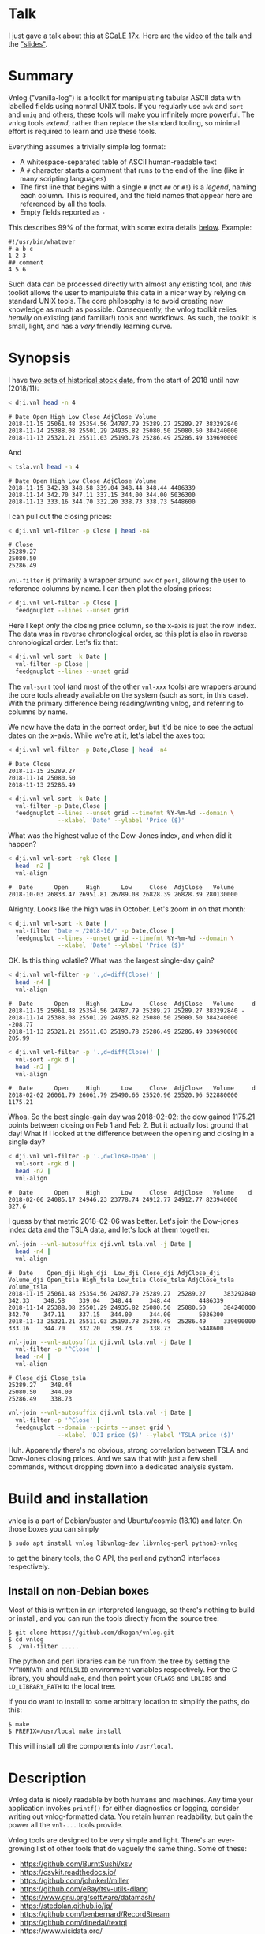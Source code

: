 * Talk

I just gave a talk about this at [[https://www.socallinuxexpo.org/scale/17x][SCaLE 17x]]. Here are the [[https://www.youtube.com/watch?v=Qvb_uNkFGNQ&t=12830s][video of the talk]] and
the [[https://github.com/dkogan/talk-feedgnuplot-vnlog/blob/master/feedgnuplot-vnlog.org]["slides"]].

* Summary

Vnlog ("vanilla-log") is a toolkit for manipulating tabular ASCII data with
labelled fields using normal UNIX tools. If you regularly use =awk= and =sort=
and =uniq= and others, these tools will make you infinitely more powerful. The
vnlog tools /extend/, rather than replace the standard tooling, so minimal
effort is required to learn and use these tools.

Everything assumes a trivially simple log format:

- A whitespace-separated table of ASCII human-readable text
- A =#= character starts a comment that runs to the end of the line (like in
  many scripting languages)
- The first line that begins with a single =#= (not =##= or =#!=) is a /legend/,
  naming each column. This is required, and the field names that appear here are
  referenced by all the tools.
- Empty fields reported as =-=

This describes 99% of the format, with some extra details [[#format-details][below]]. Example:

#+BEGIN_EXAMPLE
#!/usr/bin/whatever
# a b c
1 2 3
## comment
4 5 6
#+END_EXAMPLE

Such data can be processed directly with almost any existing tool, and /this/
toolkit allows the user to manipulate this data in a nicer way by relying on
standard UNIX tools. The core philosophy is to avoid creating new knowledge as
much as possible. Consequently, the vnlog toolkit relies /heavily/ on existing
(and familiar!) tools and workflows. As such, the toolkit is small, light, and
has a /very/ friendly learning curve.

* Synopsis

I have [[https://raw.githubusercontent.com/dkogan/vnlog/master/dji-tsla.tar.gz][two sets of historical stock data]], from the start of 2018 until now
(2018/11):

#+BEGIN_SRC sh :results output :exports both
< dji.vnl head -n 4
#+END_SRC

#+RESULTS:
: # Date Open High Low Close AdjClose Volume
: 2018-11-15 25061.48 25354.56 24787.79 25289.27 25289.27 383292840
: 2018-11-14 25388.08 25501.29 24935.82 25080.50 25080.50 384240000
: 2018-11-13 25321.21 25511.03 25193.78 25286.49 25286.49 339690000

And

#+BEGIN_SRC sh :results output :exports both
< tsla.vnl head -n 4
#+END_SRC

#+RESULTS:
: # Date Open High Low Close AdjClose Volume
: 2018-11-15 342.33 348.58 339.04 348.44 348.44 4486339
: 2018-11-14 342.70 347.11 337.15 344.00 344.00 5036300
: 2018-11-13 333.16 344.70 332.20 338.73 338.73 5448600

I can pull out the closing prices:

#+BEGIN_SRC sh :results output :exports both
< dji.vnl vnl-filter -p Close | head -n4
#+END_SRC

#+RESULTS:
: # Close
: 25289.27
: 25080.50
: 25286.49

=vnl-filter= is primarily a wrapper around =awk= or =perl=, allowing the user to
reference columns by name. I can then plot the closing prices:

#+BEGIN_SRC sh :results file link :exports both
< dji.vnl vnl-filter -p Close |
  feedgnuplot --lines --unset grid
#+END_SRC

#+RESULTS:
[[file:guide-1.svg]]

Here I kept /only/ the closing price column, so the x-axis is just the row
index. The data was in reverse chronological order, so this plot is also in
reverse chronological order. Let's fix that:

#+BEGIN_SRC sh :results file link :exports both
< dji.vnl vnl-sort -k Date |
  vnl-filter -p Close |
  feedgnuplot --lines --unset grid
#+END_SRC

#+RESULTS:
[[file:guide-2.svg]]

The =vnl-sort= tool (and most of the other =vnl-xxx= tools) are wrappers around
the core tools already available on the system (such as =sort=, in this case).
With the primary difference being reading/writing vnlog, and referring to
columns by name.

We now have the data in the correct order, but it'd be nice to see the actual
dates on the x-axis. While we're at it, let's label the axes too:

#+BEGIN_SRC sh :results output :exports both
< dji.vnl vnl-filter -p Date,Close | head -n4
#+END_SRC

#+RESULTS:
: # Date Close
: 2018-11-15 25289.27
: 2018-11-14 25080.50
: 2018-11-13 25286.49

#+BEGIN_SRC sh :results file link :exports both
< dji.vnl vnl-sort -k Date |
  vnl-filter -p Date,Close |
  feedgnuplot --lines --unset grid --timefmt %Y-%m-%d --domain \
              --xlabel 'Date' --ylabel 'Price ($)'
#+END_SRC

#+RESULTS:
[[file:guide-3.svg]]

What was the highest value of the Dow-Jones index, and when did it happen?

#+BEGIN_SRC sh :results output :exports both
< dji.vnl vnl-sort -rgk Close |
  head -n2 |
  vnl-align
#+END_SRC

#+RESULTS:
: #  Date      Open     High      Low     Close  AdjClose   Volume 
: 2018-10-03 26833.47 26951.81 26789.08 26828.39 26828.39 280130000

Alrighty. Looks like the high was in October. Let's zoom in on that month:

#+BEGIN_SRC sh :results file link :exports both
< dji.vnl vnl-sort -k Date |
  vnl-filter 'Date ~ /2018-10/' -p Date,Close |
  feedgnuplot --lines --unset grid --timefmt %Y-%m-%d --domain \
              --xlabel 'Date' --ylabel 'Price ($)'
#+END_SRC

#+RESULTS:
[[file:guide-4.svg]]

OK. Is this thing volatile? What was the largest single-day gain?

#+BEGIN_SRC sh :results output :exports both
< dji.vnl vnl-filter -p '.,d=diff(Close)' |
  head -n4 |
  vnl-align
#+END_SRC

#+RESULTS:
: #  Date      Open     High      Low     Close  AdjClose   Volume     d   
: 2018-11-15 25061.48 25354.56 24787.79 25289.27 25289.27 383292840 -      
: 2018-11-14 25388.08 25501.29 24935.82 25080.50 25080.50 384240000 -208.77
: 2018-11-13 25321.21 25511.03 25193.78 25286.49 25286.49 339690000  205.99

#+BEGIN_SRC sh :results output :exports both
< dji.vnl vnl-filter -p '.,d=diff(Close)' |
  vnl-sort -rgk d |
  head -n2 |
  vnl-align
#+END_SRC

#+RESULTS:
: #  Date      Open     High      Low     Close  AdjClose   Volume     d   
: 2018-02-02 26061.79 26061.79 25490.66 25520.96 25520.96 522880000 1175.21

Whoa. So the best single-gain day was 2018-02-02: the dow gained 1175.21 points
between closing on Feb 1 and Feb 2. But it actually lost ground that day! What
if I looked at the difference between the opening and closing in a single day?

#+BEGIN_SRC sh :results output :exports both
< dji.vnl vnl-filter -p '.,d=Close-Open' |
  vnl-sort -rgk d |
  head -n2 |
  vnl-align
#+END_SRC

#+RESULTS:
: #  Date      Open     High      Low     Close  AdjClose   Volume    d  
: 2018-02-06 24085.17 24946.23 23778.74 24912.77 24912.77 823940000 827.6

I guess by that metric 2018-02-06 was better. Let's join the Dow-jones index
data and the TSLA data, and let's look at them together:

#+BEGIN_SRC sh :results output :exports both
vnl-join --vnl-autosuffix dji.vnl tsla.vnl -j Date |
  head -n4 |
  vnl-align
#+END_SRC

#+RESULTS:
: #  Date    Open_dji High_dji  Low_dji Close_dji AdjClose_dji Volume_dji Open_tsla High_tsla Low_tsla Close_tsla AdjClose_tsla Volume_tsla
: 2018-11-15 25061.48 25354.56 24787.79 25289.27  25289.27     383292840  342.33    348.58    339.04   348.44     348.44        4486339    
: 2018-11-14 25388.08 25501.29 24935.82 25080.50  25080.50     384240000  342.70    347.11    337.15   344.00     344.00        5036300    
: 2018-11-13 25321.21 25511.03 25193.78 25286.49  25286.49     339690000  333.16    344.70    332.20   338.73     338.73        5448600    

#+BEGIN_SRC sh :results output :exports both
vnl-join --vnl-autosuffix dji.vnl tsla.vnl -j Date |
  vnl-filter -p '^Close' |
  head -n4 |
  vnl-align
#+END_SRC

#+RESULTS:
: # Close_dji Close_tsla
: 25289.27    348.44    
: 25080.50    344.00    
: 25286.49    338.73    

#+BEGIN_SRC sh :results file link :exports both
vnl-join --vnl-autosuffix dji.vnl tsla.vnl -j Date |
  vnl-filter -p '^Close' |
  feedgnuplot --domain --points --unset grid \
              --xlabel 'DJI price ($)' --ylabel 'TSLA price ($)'
#+END_SRC

#+RESULTS:
[[file:guide-5.svg]]

Huh. Apparently there's no obvious, strong correlation between TSLA and
Dow-Jones closing prices. And we saw that with just a few shell commands,
without dropping down into a dedicated analysis system.

* Build and installation
vnlog is a part of Debian/buster and Ubuntu/cosmic (18.10) and later. On those
boxes you can simply

#+BEGIN_EXAMPLE
$ sudo apt install vnlog libvnlog-dev libvnlog-perl python3-vnlog
#+END_EXAMPLE

to get the binary tools, the C API, the perl and python3 interfaces
respectively.

** Install on non-Debian boxes
Most of this is written in an interpreted language, so there's nothing to build
or install, and you can run the tools directly from the source tree:

#+BEGIN_EXAMPLE
$ git clone https://github.com/dkogan/vnlog.git
$ cd vnlog
$ ./vnl-filter .....
#+END_EXAMPLE

The python and perl libraries can be run from the tree by setting the
=PYTHONPATH= and =PERL5LIB= environment variables respectively. For the C
library, you should =make=, and then point your =CFLAGS= and =LDLIBS= and
=LD_LIBRARY_PATH= to the local tree.

If you do want to install to some arbitrary location to simplify the paths, do
this:

#+BEGIN_EXAMPLE
$ make
$ PREFIX=/usr/local make install
#+END_EXAMPLE

This will install /all/ the components into =/usr/local=.

* Description
Vnlog data is nicely readable by both humans and machines. Any time your
application invokes =printf()= for either diagnostics or logging, consider
writing out vnlog-formatted data. You retain human readability, but gain the
power all the =vnl-...= tools provide.

Vnlog tools are designed to be very simple and light. There's an ever-growing
list of other tools that do vaguely the same thing. Some of these:

- https://github.com/BurntSushi/xsv
- https://csvkit.readthedocs.io/
- https://github.com/johnkerl/miller
- https://github.com/eBay/tsv-utils-dlang
- https://www.gnu.org/software/datamash/
- https://stedolan.github.io/jq/
- https://github.com/benbernard/RecordStream
- https://github.com/dinedal/textql
- https://www.visidata.org/
- http://harelba.github.io/q/
- https://github.com/BatchLabs/charlatan
- https://github.com/dbohdan/sqawk

Many of these provide facilities to run various analyses, and others focus on
data types that aren't just a table (json for instance). Vnlog by contrast
doesn't analyze anything, and targets the most trivial possible data format.
This makes it very easy to run any analysis you like in any tool you like. The
main envisioned use case is one-liners, and the tools are geared for that
purpose. The above mentioned tools are much more powerful than vnlog, so they
could be a better fit for some use cases. I claim that

- 90% of the time you want to do simple things, and vnlog is a great fit for the
  task
- If you really do need to do something complex, you shouldn't be in the shell
  writing oneliners anymore, and a fully-fledged analysis system (numpy, etc) is
  more appropriate

In the spirit of doing as little as possible, the provided tools are wrappers
around tools you already have and are familiar with. The provided tools are:

- =vnl-filter= is a tool to select a subset of the rows/columns in a vnlog
  and/or to manipulate the contents. This is an =awk= wrapper where the fields
  can be referenced by name instead of index. 20-second tutorial:

#+BEGIN_SRC sh :results none :exports code
vnl-filter -p col1,col2,colx=col3+col4 'col5 > 10' --has col6
#+END_SRC

  will read the input, and produce a vnlog with 3 columns: =col1= and =col2=
  from the input, and a column =colx= that's the sum of =col3= and =col4= in the
  input. Only those rows for which /both/ =col5 > 10= is true /and/ that have a
  non-null value for =col6= will be output. A null entry is signified by a
  single =-= character.

#+BEGIN_SRC sh :results none :exports code
vnl-filter --eval '{s += x} END {print s}'
#+END_SRC

#+RESULTS:

  will evaluate the given awk program on the input, but the column names work as
  you would hope they do: if the input has a column named =x=, this would
  produce the sum of all values in this column.

- =vnl-sort=, =vnl-uniq=, =vnl-join=, =vnl-tail=, =vnl-ts= are wrappers around
  the corresponding commandline tools. These work exactly as you would expect
  also: the columns can be referenced by name, and the legend comment is handled
  properly. These are wrappers, so all the commandline options those tools have
  "just work" (except options that don't make sense in the context of vnlog). As
  an example, =vnl-tail -f= will follow a log: data will be read by =vnl-tail=
  as it is written into the log (just like =tail -f=, but handling the legend
  properly). And you already know how to use these tools without even reading
  the manpages! Note: I use the Linux kernel and the tools from GNU Coreutils
  exclusively, but this all has been successfully tested on FreeBSD and OSX
  also. Please let me know if something doesn't work.

- =vnl-align= aligns vnlog columns for easy interpretation by humans. The
  meaning is unaffected

- =Vnlog::Parser= is a simple perl library to read a vnlog

- =vnlog= is a simple python library to read a vnlog. Both python2 and python3
  are supported

- =libvnlog= is a C library to simplify writing a vnlog. Clearly all you
  /really/ need is =printf()=, but this is useful if we have lots of columns,
  many containing null values in any given row, and/or if we have parallel
  threads writing to a log. In my usage I have hundreds of columns of sparse
  data, so this is handy

- =vnl-make-matrix= converts a one-point-per-line vnlog to a matrix of data.
  I.e.

#+BEGIN_EXAMPLE
$ cat dat.vnl
# i j x
0 0 1
0 1 2
0 2 3
1 0 4
1 1 5
1 2 6
2 0 7
2 1 8
2 2 9
3 0 10
3 1 11
3 2 12

$ < dat.vnl vnl-filter -p i,x | vnl-make-matrix --outdir /tmp
Writing to '/tmp/x.matrix'

$ cat /tmp/x.matrix
1 2 3
4 5 6
7 8 9
10 11 12
#+END_EXAMPLE

All the tools have manpages that contain more detail. And more tools will
probably be added with time.

* Format details
The high-level description of the vnlog format from [[#Summary][above]] is sufficient to
read/write "normal" vnlog data, but there are some corner cases that should be
mentioned. A copy of the format description from above:

- A whitespace-separated table of ASCII human-readable text
- A =#= character starts a comment that runs to the end of the line (like in
  many scripting languages)
- The first line that begins with a single =#= (not =##= or =#!=) is a /legend/,
  naming each column. This is required, and the field names that appear here are
  referenced by all the tools.
- Empty fields reported as =-=

For a few years now I've been using these tools myself, and supporting others as
they were passing vnlog data around. In the process I've encountered some
slightly-weird data, and patched the tools to accept it. So today the included
vnlog tools are /very/ permissive, and any vnlog data that can be accepted is
accepted. Tools that read vnlog data that are written by others and /not/
distributed in the vnlog project itself may not be quite as permissive, and may
not be able to interpret "weird" data. Points of note, describing the included
vnlog tools:

- Leading and trailing whitespace is ignored. Everywhere. So this data file will
  be read properly, with the =x= column containing 1 and 3:

  #+begin_example
 # x y
1 2
  3 4
  #+end_example

- Empty (or whitespace-only) lines anywhere are ignored, and treated as a
  comment
- An initial =#= comment without field names is treated as a comment, and we
  continue looking for the legend in the following lines. So this data file will
  be read properly:

  #+begin_example
## comment
#
# x y
1 2
3 4
  #+end_example

- Trailing comments are supported, like in most scripting languages. So this
  data file will be read properly:

  #+begin_example
# x y
1 2 # comment
3 4
  #+end_example

- Field names are /very/ permissive: anything that isn't whitespace is
  supported. So this data file will be read properly:

  #+begin_example
# x y  # 1+  -
1   2  3  4  5
11 12 13 14 15
  #+end_example

  We can pull out the =#= and =1+= and =-= columns: =vnl-filter -p '#,1+,-'=.
  And we can even operate on them, if we use whitespace to indicate field
  boundaries: =vnl-filter -p 'x=1+ + 5'=. Note that this implies that trailing
  comments in a legend line are /not/ supported: the extra =#= characters will
  be used for field names.

- Duplicated labels are supported whenever possible. So

  #+begin_example
# x y  z  z
1   2  3  4
11 12 13 14
   #+end_example

  will work just fine, unless we're operating on =z=. =vnl-filter -p x= works.
  =vnl-filter -p z= works too: both =z= columns are selected. But =vnl-filter -p
  s=z+1= does not work. And =vnl-sort -k z= does not work either.

* Workflows and recipes
** Storing disjoint data

A common use case is a complex application that produces several semi-related
subsets of data at once. Example: a moving vehicle is reporting both its own
position and the observed positions of other vehicles; at any given time any
number of other vehicles may be observed. Two equivalent workflows are possible:

- a single unified vnlog stream for /all/ the data
- several discrete vnlog streams for each data subset

Both are valid approaches

*** One unified vnlog stream
Here the application produces a /single/ vnlog that contains /all/ the columns,
from /all/ the data subsets. In any given row, many of the columns will be empty
(i.e. contain only =-= ). For instance, a row describing a vehicle own position
will not have data about any observations, and vice versa. It is inefficient to
store all the extra =-= but it makes many things much nicer, so it's often worth
it. =vnl-filter= can be used to pull out the different subsets. Sample
=joint.vnl=:

#+BEGIN_EXAMPLE
# time x_self x_observation
1      10     -
2      20     -
2      -      100
3      30     -
3      -      200
3      -      300
#+END_EXAMPLE

Here we have 3 instances in time. We have no observations at =time= 1, one
observation at =time= 2, and two observations at =time= 3. We can use
=vnl-filter= to pull out the data we want:

#+BEGIN_EXAMPLE
$ < joint.vnl vnl-filter -p time,self

# time x_self
1 10
2 20
2 -
3 30
3 -
3 -
#+END_EXAMPLE

If we only care about our own positions, the =+= modifier in picked columns in
=vnl-filter= is very useful here:

#+BEGIN_EXAMPLE
$ < joint.vnl vnl-filter -p time,+self

# time x_self
1 10
2 20
3 30


$ < joint.vnl vnl-filter -p time,+observation

# time x_observation
2 100
3 200
3 300
#+END_EXAMPLE

Note that the default is =--skipempty=, so if we're /only/ looking at =x_self=
for instance, then we don't even need to =+= modifier:

#+begin_example
$ < joint.vnl vnl-filter -p self

# x_self
10
20
30
#+end_example

Also, note that the =vnlog= C interface works very nicely to produce these
datafiles:

- You can define lots and lots of columns, but only fill some of them before
  calling =vnlog_emit_record()=. The rest will be set to =-=.
- You can create multiple contexts for each type of data, and you can populate
  them with data independently. And when calling =vnlog_emit_record_ctx()=,
  you'll get a record with data for just that context.

*** Several discrete vnlog streams

Conversely, the application can produce /separate/ vnlog streams for /each/
subset of data. Depending on what is desired, exactly, =vnl-join= can be used to
re-join them:

#+BEGIN_EXAMPLE
$ cat self.vnl

# time x_self
1 10
2 20
3 30


$ cat observations.vnl

# time x_observation
2 100
3 200
3 300


$ vnl-join -j time -a- self.vnl observations.vnl

# time x_self x_observation
1 10 -
2 20 100
3 30 200
3 30 300
#+END_EXAMPLE

** Data statistics

A common need is to compute basic statistics from your data. Many of the
alternative toolkits listed above provide built-in facilities to do this, but
vnlog does not: it's meant to be unixy, where each tool has very limited scope.
Thus you can either do this with =awk= like you would normally, or you can use
other standalone tools to perform the needed computations. For instance, I can
generate some data:

#+BEGIN_EXAMPLE
$ seq 2 100 | awk 'BEGIN {print "# x"} {print log($1)}' > /tmp/log.vnl
#+END_EXAMPLE

Then I can compute the mean with =awk=:

#+BEGIN_EXAMPLE
$ < /tmp/log.vnl vnl-filter --eval '{sum += x} END {print sum/NR}'
3.67414
#+END_EXAMPLE

Or I can compute the mean (and other stuff) with a separate standalone tool:

#+BEGIN_EXAMPLE
$ < /tmp/log.vnl ministat
x <stdin>
+----------------------------------------------------------------------------+
|                                                                         xx |
|                                                                  x xxxxxxx |
|                                                             xx xxxxxxxxxxxx|
|                                                x  x xxxxxxxxxxxxxxxxxxxxxxx|
|x       x    x    x  x  x  x x x xx xx xxxxxxxxxxxxxxxxxxxxxxxxxxxxxxxxxxxxx|
|                                         |_______________A____M___________| |
+----------------------------------------------------------------------------+
    N           Min           Max        Median           Avg        Stddev
x  99      0.693147       4.60517       3.93183     3.6741353    0.85656382
#+END_EXAMPLE

=ministat= is not a part of the vnlog toolkit, but the vnlog format is generic
so it works just fine.

** Powershell-style filtering of common shell commands

Everything about vnlog is generic and simple, so it's easy to use it to process
data that wasn't originally meant to be used this way. For instance filtering
the output of =ls -l= to report only file names and sizes, skipping directories,
and sorting by file sizes:

#+BEGIN_EXAMPLE
$ ls -l

total 320
-rw-r--r-- 1 dima dima  5044 Aug 25 15:04 Changes
-rw-r--r-- 1 dima dima 12749 Aug 25 15:04 Makefile
-rw-r--r-- 1 dima dima 69789 Aug 25 15:04 README.org
-rw-r--r-- 1 dima dima 33781 Aug 25 15:04 README.template.org
-rw-r--r-- 1 dima dima  5359 Aug 25 15:04 b64_cencode.c
drwxr-xr-x 4 dima dima  4096 Aug 25 15:04 completions
drwxr-xr-x 3 dima dima  4096 Aug 25 15:04 lib
drwxr-xr-x 3 dima dima  4096 Aug 25 15:04 packaging
drwxr-xr-x 2 dima dima  4096 Aug 25 15:04 test
-rwxr-xr-x 1 dima dima  5008 Aug 25 15:04 vnl-align
-rwxr-xr-x 1 dima dima 56637 Aug 25 15:04 vnl-filter
-rwxr-xr-x 1 dima dima  5678 Aug 25 15:04 vnl-gen-header
-rwxr-xr-x 1 dima dima 29815 Aug 25 15:04 vnl-join
-rwxr-xr-x 1 dima dima  3631 Aug 25 15:04 vnl-make-matrix
-rwxr-xr-x 1 dima dima  8372 Aug 25 15:04 vnl-sort
-rwxr-xr-x 1 dima dima  5822 Aug 25 15:04 vnl-tail
-rwxr-xr-x 1 dima dima  4439 Aug 25 15:04 vnl-ts
-rw-r--r-- 1 dima dima   559 Aug 25 15:04 vnlog-base64.h
-rw-r--r-- 1 dima dima  8169 Aug 25 15:04 vnlog.c
-rw-r--r-- 1 dima dima 12677 Aug 25 15:04 vnlog.h


$ (echo '# permissions num_links user group size month day time name';
   ls -l | tail -n +2) |
  vnl-filter 'permissions !~ "^d"' -p name,size |
  vnl-sort -gk size |
  vnl-align

#       name         size
vnlog-base64.h        559
vnl-make-matrix      3631
vnl-ts               4439
vnl-align            5008
Changes              5044
b64_cencode.c        5359
vnl-gen-header       5678
vnl-tail             5822
vnlog.c              8169
vnl-sort             8372
vnlog.h             12677
Makefile            12749
vnl-join            29815
README.template.org 33781
vnl-filter          56637
README.org          69789
#+END_EXAMPLE

With a bit of shell manipulation, these tools can be applied to a whole lot of
different data streams that know nothing of vnlog.

* C interface
** Basic usage
For most uses, vnlog files are simple enough to be generated with plain prints.
But then each print statement has to know which numeric column we're populating,
which becomes effortful with many columns. In my usage it's common to have a
large parallelized C program that's writing logs with hundreds of columns where
any one record would contain only a subset of the columns. In such a case, it's
helpful to have a library that can output the log files. This is available.
Basic usage looks like this:

In a shell:

#+BEGIN_SRC sh :results none :exports code
vnl-gen-header 'int w' 'uint8_t x' 'char* y' 'double z' 'void* binary' > vnlog_fields_generated.h
#+END_SRC

#+RESULTS:

In a C program test.c:

#+BEGIN_SRC C
#include "vnlog_fields_generated.h"

int main()
{
    vnlog_emit_legend();

    vnlog_set_field_value__w(-10);
    vnlog_set_field_value__x(40);
    vnlog_set_field_value__y("asdf");
    vnlog_emit_record();

    vnlog_set_field_value__z(0.3);
    vnlog_set_field_value__x(50);
    vnlog_set_field_value__w(-20);
    vnlog_set_field_value__binary("\x01\x02\x03", 3);
    vnlog_emit_record();

    vnlog_set_field_value__w(-30);
    vnlog_set_field_value__x(10);
    vnlog_set_field_value__y("whoa");
    vnlog_set_field_value__z(0.5);
    vnlog_emit_record();

    return 0;
}
#+END_SRC

Then we build and run, and we get

#+BEGIN_EXAMPLE
$ cc -o test test.c -lvnlog

$ ./test

# w x y z binary
-10 40 asdf - -
-20 50 - 0.2999999999999999889 AQID
-30 10 whoa 0.5 -
#+END_EXAMPLE

The binary field in base64-encoded. This is a rarely-used feature, but sometimes
you really need to log binary data for later processing, and this makes it
possible.

So you

1. Generate the header to define your columns

2. Call =vnlog_emit_legend()=

3. Call =vnlog_set_field_value__...()= for each field you want to set in that
   row.

4. Call =vnlog_emit_record()= to write the row and to reset all fields for the
   next row. Any fields unset with a =vnlog_set_field_value__...()= call are
   written as null: =-=

This is enough for 99% of the use cases. Things get a bit more complex if we
have have threading or if we have multiple vnlog ouput streams in the same
program. For both of these we use vnlog /contexts/.

** Contexts

To support independent writing into the same vnlog (possibly by multiple
threads; this is reentrant), each log-writer should create a context, and use it
when talking to vnlog. The context functions will make sure that the fields in
each context are independent and that the output records won't clobber each
other:

#+BEGIN_SRC C
void child_writer( // the parent context also writes to this vnlog. Pass NULL to
                   // use the global one
                   struct vnlog_context_t* ctx_parent )
{
    struct vnlog_context_t ctx;
    vnlog_init_child_ctx(&ctx, ctx_parent);

    while(records)
    {
        vnlog_set_field_value_ctx__xxx(&ctx, ...);
        vnlog_set_field_value_ctx__yyy(&ctx, ...);
        vnlog_set_field_value_ctx__zzz(&ctx, ...);
        vnlog_emit_record_ctx(&ctx);
    }

    vnlog_free_ctx(&ctx); // required only if we have any binary fields
}
#+END_SRC

If we want to have multiple independent vnlog writers to /different/ streams
(with different columns and legends), we do this instead:

=file1.c=:
#+BEGIN_SRC C
#include "vnlog_fields_generated1.h"

void f(void)
{
    // Write some data out to the default context and default output (STDOUT)
    vnlog_emit_legend();
    ...
    vnlog_set_field_value__xxx(...);
    vnlog_set_field_value__yyy(...);
    ...
    vnlog_emit_record();
}
#+END_SRC

=file2.c=:
#+BEGIN_SRC C
#include "vnlog_fields_generated2.h"

void g(void)
{
    // Make a new session context, send output to a different file, write
    // out legend, and send out the data
    struct vnlog_context_t ctx;
    vnlog_init_session_ctx(&ctx);
    FILE* fp = fopen(...);
    vnlog_set_output_FILE(&ctx, fp);
    vnlog_emit_legend_ctx(&ctx);
    ...
    vnlog_set_field_value__a(...);
    vnlog_set_field_value__b(...);
    ...
    vnlog_free_ctx(&ctx); // required only if we have any binary fields
    vnlog_emit_record();
}
#+END_SRC

Note that it's the user's responsibility to make sure the new sessions go to a
different =FILE= by invoking =vnlog_set_output_FILE()=. Furthermore, note that
the included =vnlog_fields_....h= file defines the fields we're writing to; and
if we have multiple different vnlog field definitions in the same program (as in
this example), then the different writers /must/ live in different source files.
The compiler will barf if you try to =#include= two different
=vnlog_fields_....h= files in the same source.

** Remaining APIs

- =vnlog_printf(...)= and =vnlog_printf_ctx(ctx, ...)= write to a pipe like
=printf()= does. This exists primarily for comments.

- =vnlog_clear_fields_ctx(ctx, do_free_binary)= clears out the data in a context
and makes it ready to be used for the next record. It is rare for the user to
have to call this manually. The most common case is handled automatically
(clearing out a context after emitting a record). One area where this is useful
is when making a copy of a context:

#+BEGIN_SRC C
struct vnlog_context_t ctx1;
// .... do stuff with ctx1 ... add data to it ...

struct vnlog_context_t ctx2 = ctx1;
// ctx1 and ctx2 now both have the same data, and the same pointers to
// binary data. I need to get rid of the pointer references in ctx1

vnlog_clear_fields_ctx(&ctx1, false);
#+END_SRC

- =vnlog_free_ctx(ctx)= frees memory for an vnlog context. Do this before
throwing the context away. Currently this is only needed for context that have
binary fields, but this should be called for all contexts anyway, in case this
changes in a later revision

** Base64 interface
The C interface supports writing base64-encoded binary data using Chris Venter's
libb64. The base64-encoder used here was slightly modified: the output appears
all on one line, making is suitable to appear in a vnlog field. If we're writing
a vnlog with =printf()= directly without using the =vnlog.h= interface described
above, we allow this modified base64 encoder to be invoked by itself. Usage:

#+BEGIN_SRC C
void* binary_buffer     = ...;
int   binary_buffer_len = ...;

char base64_buffer[vnlog_base64_dstlen_to_encode(binary_buffer_len)];
vnlog_base64_encode( base64_buffer, sizeof(base64_buffer),
                     binary_buffer, binary_buffer_len );
#+END_SRC

Clearly the above example allocates the base64 buffer on the stack, so it's only
suitable for small-ish data chunks. But if you have lots and lots of data,
probably writing it as base64 into a vnlog isn't the best thing to do.
* Python interface
Reading vnlog data into a python program is simple. The =vnlog= Python module
provides three different ways to do that:

1. slurp the whole thing into a numpy array using the =slurp()= function. Basic
   usage:

   #+begin_src python
import vnlog
log_numpy_array,list_keys,dict_key_index = \
    vnlog.slurp(filename_or_fileobject)
   #+end_src

   This parses out the legend, and then calls =numpy.loadtxt()=. Null data values
   (=-=) are not supported

2. Iterate through the records: =vnlog= class, used as an iterator. Basic usage:

   #+begin_src python
import vnlog
for d in vnlog.vnlog(filename_or_fileobject):
    print(d['time'],d['height'])
   #+end_src

   Null data values are represented as =None=

3. Parse incoming lines individually: =vnlog= class, using the =parse()= method.
   Basic usage:

   #+begin_src python
import vnlog
parser = vnlog.vnlog()
for l in file:
    parser.parse(l)
    d = parser.values_dict()
    if not d:
        continue
    print(d['time'],d['height'])
   #+end_src

Most of the time you'd use options 1 or 2 above. Option 3 is the most general,
but also the most verbose

* numpy interface
If we need to read data into numpy specifically, nicer tools are available than
the generic =vnlog= Python module. The built-in =numpy.loadtxt= =numpy.savetxt=
functions work well (with the caveat that =numpy.loadtxt()= should be followed
by =numpysane.atleast_dims(..., -2)= to make sure that a data array of shape
=(Nrows,Ncols)= is returned even if =Nrows==1=. For example to write to standard
output a vnlog with fields =a=, =b= and =c=:

#+BEGIN_SRC python
numpy.savetxt(sys.stdout, array, fmt="%g", header="a b c")
#+END_SRC

Note that numpy automatically adds the =#= to the header. To read a vnlog from a
file on disk, do something like

#+BEGIN_SRC python
array = numpysane.atleast_dims(numpy.loadtxt('data.vnl'), -2)
#+END_SRC

These functions know that =#= lines are comments, but don't interpret anything
as field headers. That's easy to do, so I'm not providing any helper libraries.
I might do that at some point, but in the meantime, patches are welcome.

* Compatibility

I use GNU/Linux-based systems exclusively, but everything has been tested
functional on FreeBSD and OSX in addition to Debian, Ubuntu and CentOS. I can
imagine there's something I missed when testing on non-Linux systems, so please
let me know if you find any issues.

* Caveats and bugs

These tools are meant to be simple, so some things are hard requirements. A big
one is that columns are whitespace-separated. There is /no/ mechanism for
escaping or quoting whitespace into a single field. I think supporting something
like that is more trouble than it's worth.

* Manpages
** vnl-filter
#+BEGIN_EXAMPLE
xxx-manpage-vnl-filter-xxx
#+END_EXAMPLE

** vnl-align
#+BEGIN_EXAMPLE
xxx-manpage-vnl-align-xxx
#+END_EXAMPLE

** vnl-sort
#+BEGIN_EXAMPLE
xxx-manpage-vnl-sort-xxx
#+END_EXAMPLE

** vnl-join
#+BEGIN_EXAMPLE
xxx-manpage-vnl-join-xxx
#+END_EXAMPLE

** vnl-tail
#+BEGIN_EXAMPLE
xxx-manpage-vnl-tail-xxx
#+END_EXAMPLE

** vnl-ts
#+BEGIN_EXAMPLE
xxx-manpage-vnl-ts-xxx
#+END_EXAMPLE

** vnl-uniq
#+BEGIN_EXAMPLE
xxx-manpage-vnl-uniq-xxx
#+END_EXAMPLE

** vnl-gen-header
#+BEGIN_EXAMPLE
xxx-manpage-vnl-gen-header-xxx
#+END_EXAMPLE

** vnl-make-matrix
#+BEGIN_EXAMPLE
xxx-manpage-vnl-make-matrix-xxx
#+END_EXAMPLE

* Repository

https://github.com/dkogan/vnlog/

* Authors

Dima Kogan (=dima@secretsauce.net=) wrote this toolkit for his work at the Jet
Propulsion Laboratory, and is delighted to have been able to release it
publically

Chris Venter (=chris.venter@gmail.com=) wrote the base64 encoder

* License and copyright

This library is free software; you can redistribute it and/or modify it under
the terms of the GNU Lesser General Public License as published by the Free
Software Foundation; either version 2.1 of the License, or (at your option) any
later version.

Copyright 2016-2017 California Institute of Technology

Copyright 2017-2018 Dima Kogan (=dima@secretsauce.net=)

=b64_cencode.c= comes from =cencode.c= in the =libb64= project. It is written by
Chris Venter (=chris.venter@gmail.com=) who placed it in the public domain. The
full text of the license is in that file.
